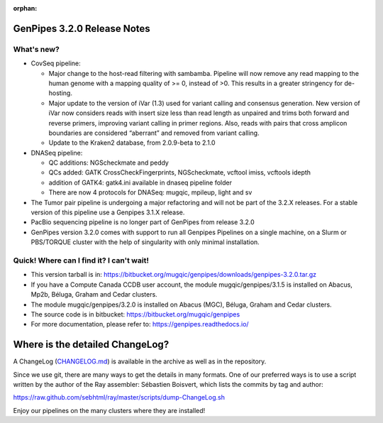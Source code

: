 :orphan:

.. _docs_gp_relnote_3_2_0:

GenPipes 3.2.0 Release Notes
============================

What's new? 
-----------

* CovSeq pipeline:

  - Major change to the host-read filtering with sambamba. Pipeline will now remove any read mapping to the human genome with a mapping quality of >= 0, instead of >0. This results in a greater stringency for de-hosting.
  - Major update to the version of iVar (1.3) used for variant calling and consensus generation. New version of iVar now considers reads with insert size less than read length as unpaired and trims both forward and reverse primers, improving variant calling in primer regions. Also, reads with pairs that cross amplicon boundaries are considered “aberrant” and removed from variant calling.
  - Update to the Kraken2 database, from 2.0.9-beta to 2.1.0

* DNASeq pipeline:

  - QC additions: NGScheckmate and peddy
  - QCs added: GATK CrossCheckFingerprints, NGScheckmate, vcftool imiss, vcftools idepth
  - addition of GATK4: gatk4.ini available in dnaseq pipeline folder
  - There are now 4 protocols for DNASeq: mugqic, mpileup, light and sv

* The Tumor pair pipeline is undergoing a major refactoring and will not be part of the 3.2.X releases. For a stable version of this pipeline use a Genpipes 3.1.X release.

* PacBio sequencing pipeline is no longer part of GenPipes from release 3.2.0

* GenPipes version 3.2.0 comes with support to run all Genpipes Pipelines on a single machine, on a Slurm or PBS/TORQUE cluster with the help of singularity with only minimal installation.

Quick! Where can I find it? I can't wait! 
------------------------------------------
 
* This version tarball is in: https://bitbucket.org/mugqic/genpipes/downloads/genpipes-3.2.0.tar.gz

* If you have a Compute Canada CCDB user account, the module mugqic/genpipes/3.1.5 is installed on Abacus, Mp2b, Béluga, Graham and Cedar clusters.

* The module mugqic/genpipes/3.2.0 is installed on Abacus (MGC), Béluga, Graham and Cedar clusters.

* The source code is in bitbucket: https://bitbucket.org/mugqic/genpipes

* For more documentation, please refer to: https://genpipes.readthedocs.io/

Where is the detailed ChangeLog? 
================================= 
A ChangeLog (`CHANGELOG.md <https://bitbucket.org/mugqic/genpipes/src/master/CHANGELOG.md>`_) is available in the archive as well as in the repository.

Since we use git, there are many ways to get the details in many formats. 
One of our preferred ways is to use a script written by the author of the Ray assembler: Sébastien Boisvert, 
which lists the commits by tag and author: 

https://raw.github.com/sebhtml/ray/master/scripts/dump-ChangeLog.sh 

Enjoy our pipelines on the many clusters where they are installed!
